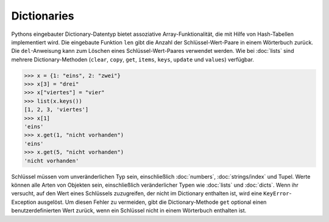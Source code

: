 Dictionaries
============

Pythons eingebauter Dictionary-Datentyp bietet assoziative Array-Funktionalität,
die mit Hilfe von Hash-Tabellen implementiert wird. Die eingebaute Funktion
``len`` gibt die Anzahl der Schlüssel-Wert-Paare in einem Wörterbuch zurück. Die
``del``-Anweisung kann zum Löschen eines Schlüssel-Wert-Paares verwendet werden.
Wie bei :doc:`lists` sind mehrere Dictionary-Methoden (``clear``, ``copy``,
``get``, ``items``, ``keys``, ``update`` und ``values``) verfügbar.

.. code-block:: python

    >>> x = {1: "eins", 2: "zwei"}
    >>> x[3] = "drei"
    >>> x["viertes"] = "vier"
    >>> list(x.keys())
    [1, 2, 3, 'viertes']
    >>> x[1]
    'eins'
    >>> x.get(1, "nicht vorhanden")
    'eins'
    >>> x.get(5, "nicht vorhanden")
    'nicht vorhanden'

Schlüssel müssen vom unveränderlichen Typ sein, einschließlich :doc:`numbers`,
:doc:`strings/index` und Tupel. Werte können alle Arten von Objekten sein,
einschließlich veränderlicher Typen wie :doc:`lists` und :doc:`dicts`. Wenn ihr
versucht, auf den Wert eines Schlüssels zuzugreifen, der nicht im Dictionary
enthalten ist, wird eine ``KeyError``-Exception ausgelöst. Um diesen Fehler zu
vermeiden, gibt die Dictionary-Methode ``get`` optional einen
benutzerdefinierten Wert zurück, wenn ein Schlüssel nicht in einem Wörterbuch
enthalten ist.
